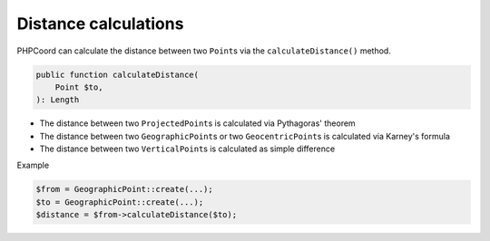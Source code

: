 Distance calculations
=====================
PHPCoord can calculate the distance between two ``Point``\s via the ``calculateDistance()`` method.

.. code-block:: php

    public function calculateDistance(
        Point $to,
    ): Length

* The distance between two ``ProjectedPoint``\s is calculated via Pythagoras' theorem
* The distance between two ``GeographicPoint``\s or two ``GeocentricPoint``\s is calculated via Karney's formula
* The distance between two ``VerticalPoint``\s is calculated as simple difference

Example

.. code-block:: php

    $from = GeographicPoint::create(...);
    $to = GeographicPoint::create(...);
    $distance = $from->calculateDistance($to);
